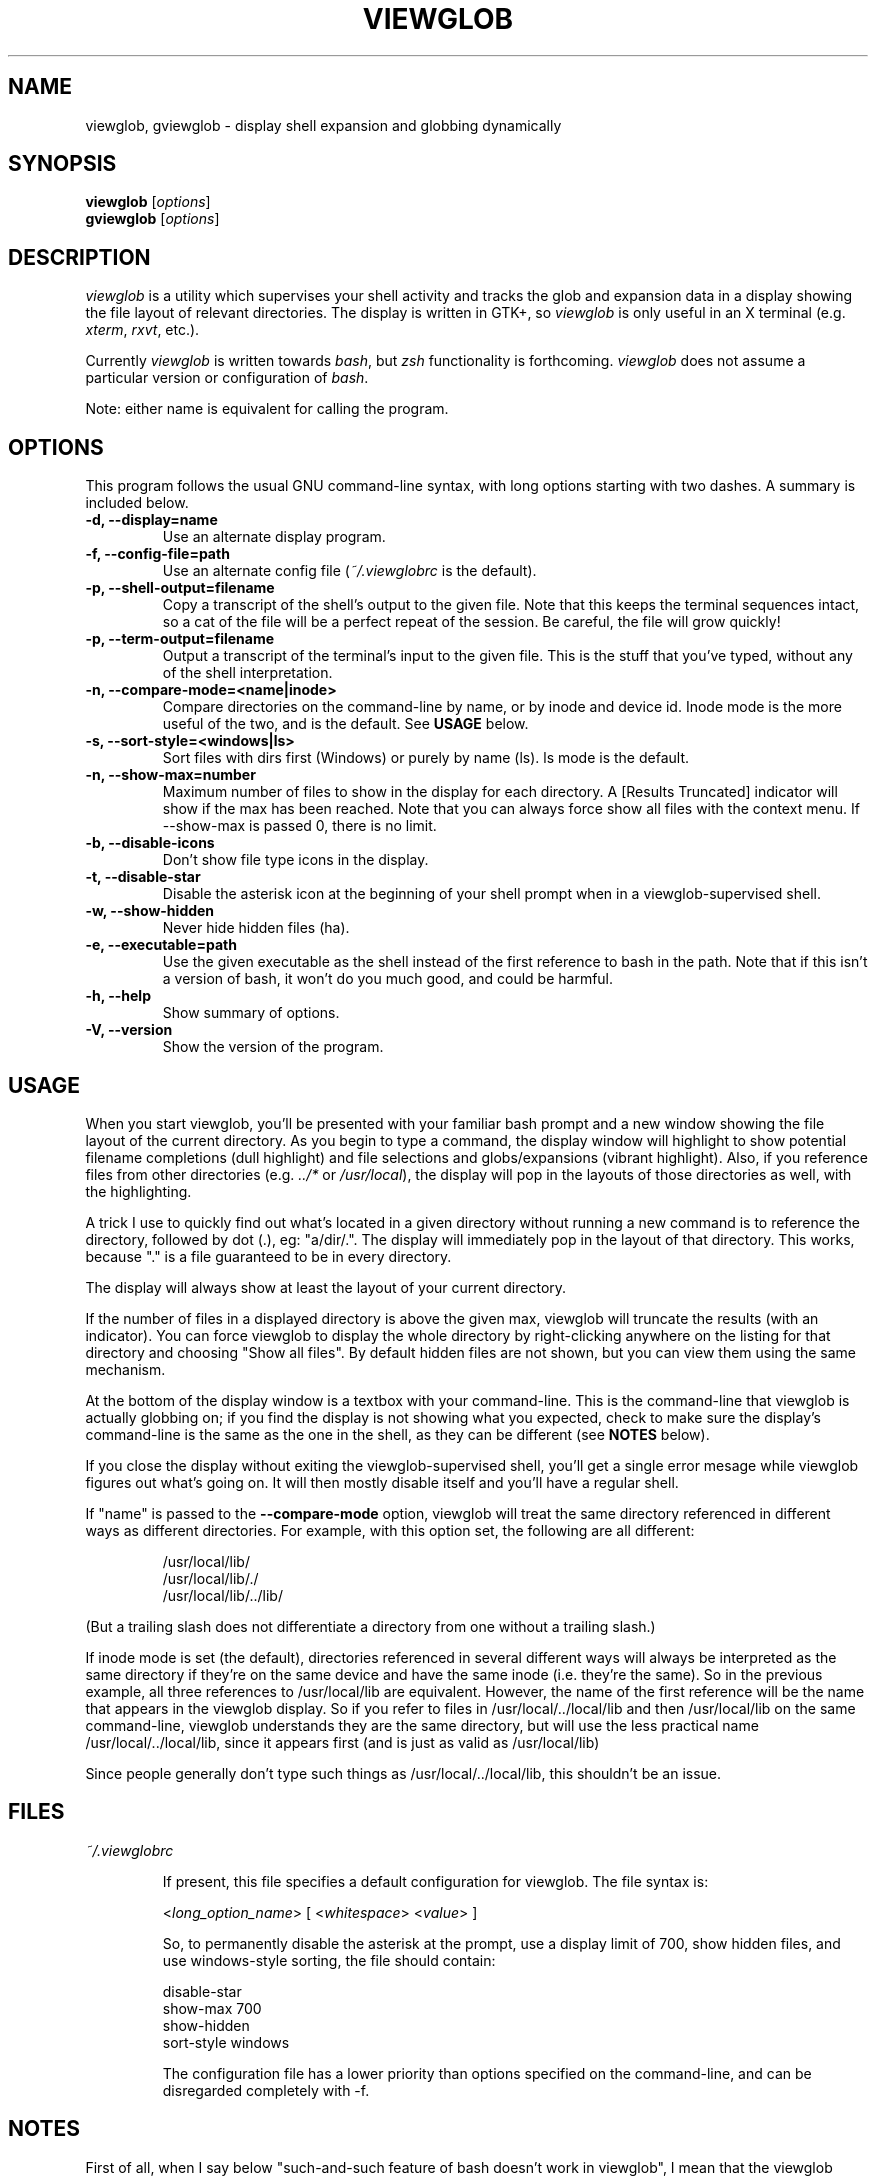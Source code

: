.TH VIEWGLOB 1 "23 August 2004"
.SH NAME
viewglob, gviewglob \- display shell expansion and globbing dynamically
.SH SYNOPSIS
.B viewglob
.RI [ options ]
.br
.B gviewglob
.RI [ options ]

.SH DESCRIPTION
\fIviewglob\fP is a utility which supervises your shell activity and tracks the glob and expansion data in a display showing the file layout of relevant directories.  The display is written in GTK+, so \fIviewglob\fP is only useful in an X terminal (e.g. \fIxterm\fP, \fIrxvt\fP, etc.).
.PP
Currently \fIviewglob\fP is written towards \fIbash\fP, but \fIzsh\fP functionality is forthcoming.   \fIviewglob\fP does not assume a particular version or configuration of \fIbash\fP.
.PP
Note: either name is equivalent for calling the program.

.SH OPTIONS
This program follows the usual GNU command\-line syntax, with long options starting with two dashes.  A summary is included below.
.TP
.B \-d, \-\-display=name
Use an alternate display program.
.TP
.B \-f, \-\-config\-file=path
Use an alternate config file (\fI~/.viewglobrc\fP is the default).
.TP
.B \-p, \-\-shell\-output=filename
Copy a transcript of the shell's output to the given file.  Note that this keeps the terminal sequences intact, so a cat of the file will be a perfect repeat of the session.  Be careful, the file will grow quickly!
.TP
.B \-p, \-\-term\-output=filename
Output a transcript of the terminal's input to the given file.  This is the stuff that you've typed, without any of the shell interpretation.
.TP
.B \-n, \-\-compare\-mode=<name|inode>
Compare directories on the command\-line by name, or by inode and device id.  Inode mode is the more useful of the two, and is the default.  See \fBUSAGE\fP below.
.TP
.B \-s, \-\-sort-style=<windows|ls>
Sort files with dirs first (Windows) or purely by name (ls).  ls mode is the default.
.TP
.B \-n, \-\-show-max=number
Maximum number of files to show in the display for each directory.  A [Results Truncated] indicator will show if the max has been reached.  Note that you can always force show all files with the context menu.  If --show-max is passed 0, there is no limit.
.TP
.B \-b, \-\-disable\-icons
Don't show file type icons in the display.
.TP
.B \-t, \-\-disable\-star
Disable the asterisk icon at the beginning of your shell prompt when in a viewglob\-supervised shell.
.TP
.B \-w, \-\-show\-hidden
Never hide hidden files (ha).
.TP
.B \-e, \-\-executable=path
Use the given executable as the shell instead of the first reference to bash in the path.  Note that if this isn't a version of bash, it won't do you much good, and could be harmful.
.TP
.B \-h, \-\-help
Show summary of options.
.TP
.B \-V, \-\-version
Show the version of the program.

.SH USAGE
When you start viewglob, you'll be presented with your familiar bash prompt and a new window showing the file layout of the current directory.  As you begin to type a command, the display window will highlight to show potential filename completions (dull highlight) and file selections and globs/expansions (vibrant highlight).  Also, if you reference files from other directories (e.g. \fI../*\fP or \fI/usr/local\fP), the display will pop in the layouts of those directories as well, with the highlighting.
.PP
A trick I use to quickly find out what's located in a given directory without running a new command is to reference the directory, followed by dot (.), eg: "a/dir/.".  The display will immediately pop in the layout of that directory.  This works, because "." is a file guaranteed to be in every directory.
.PP
The display will always show at least the layout of your current directory.
.PP
If the number of files in a displayed directory is above the given max, viewglob will truncate the results (with an indicator).  You can force viewglob to display the whole directory by right-clicking anywhere on the listing for that directory and choosing "Show all files".  By default hidden files are not shown, but you can view them using the same mechanism.
.PP
At the bottom of the display window is a textbox with your command\-line.  This is the command\-line that viewglob is actually globbing on; if you find the display is not showing what you expected, check to make sure the display's command\-line is the same as the one in the shell, as they can be different (see \fBNOTES\fP below).
.PP
If you close the display without exiting the viewglob-supervised shell, you'll get a single error mesage while viewglob figures out what's going on.  It will then mostly disable itself and you'll have a regular shell.
.PP
If "name" is passed to the \fB\-\-compare\-mode\fP option, viewglob will treat the same directory referenced in different ways as different directories.  For example, with this option set, the following are all different:
.IP
/usr/local/lib/
.br
/usr/local/lib/./
.br
/usr/local/lib/../lib/
.PP
(But a trailing slash does not differentiate a directory from one without a trailing slash.)
.PP
If inode mode is set (the default), directories referenced in several different ways will always be interpreted as the same directory if they're on the same device and have the same inode (i.e. they're the same).  So in the previous example, all three references to /usr/local/lib are equivalent.  However, the name of the first reference will be the name that appears in the viewglob display.  So if you refer to files in /usr/local/../local/lib and then /usr/local/lib on the same command\-line, viewglob understands they are the same directory, but will use the less practical name /usr/local/../local/lib, since it appears first (and is just as valid as /usr/local/lib)
.PP
Since people generally don't type such things as /usr/local/../local/lib, this shouldn't be an issue.

.SH FILES
.I ~/.viewglobrc
.IP
If present, this file specifies a default configuration for viewglob.  The file syntax is:
.IP
<\fIlong_option_name\fP> [ <\fIwhitespace\fP> <\fIvalue\fP> ]
.IP
So, to permanently disable the asterisk at the prompt, use a display limit of 700, show hidden files, and use windows-style sorting, the file should contain:
.IP
disable\-star
.br
show-max      700
.br
show-hidden
.br
sort-style    windows
.IP
The configuration file has a lower priority than options specified on the command\-line, and can be disregarded completely with \-f.

.SH NOTES
First of all, when I say below "such\-and\-such feature of bash doesn't work in viewglob", I mean that the viewglob display will not show expansion information for that feature.  But bash is bash, and by running viewglob you are not running a watered\-down version of it.  The functionality of the shell itself is unchanged by running viewglob.  Anyhow.
.PP
Unfortunately, I haven't found a good way to predict history expansion (stuff involving the special char "!").  If this makes you sad, I feel your pain, as I find !$ very useful.  If you've got any ideas, I'd like to hear from you.  For now, the viewglob display will pretend any construction starting with an unescaped ! does not exist.  Exceptions: a ! by itself, or the !(foo) pattern match.
.PP
A viewglob'd shell session will not extend to subshells.  That is, if while in a viewglob session you run "\fIbash\fP" or "\fIsu\fP", viewglob will probably be temporarily disabled until you exit the new shell.  This is a consequence of viewglob's implementation, but I'd probably keep this behaviour even if I could get around it.
.PP
Since viewglob doesn't track changes in shell variables, I've decided to take out variable interpretation entirely.  If viewglob sees what it thinks is a variable in its command line, it'll stop processing it until it's removed.  The variables will of course work fine in the shell itself.
.PP
While running viewglob, don't unset or change the following variables.
.IP
In bash: \fIPS1\fP, \fIPROMPT_COMMAND\fP;
.PP
Doing so will probably confuse viewglob.  Note that if you do change one of these variables (maybe you were curious, or you just forgot), it won't affect the shell you were using, just the viewglob display.
.br
If you want to modify these variables, do so outside of a viewglob session, or put your changes in the shell's run control file.
.PP
Only the first command in a compound command will be interpreted by viewglob.  For example, as you type:
.IP
$ mv *.jp{e,}g ~/photos/ && rm *
.PP
viewglob will stop listening when it sees "&&", and the display will only register *.jp{e,}g.  This isn't an implementation problem \- it's just that showing globbing for the subsequence commands could be deceptive, as the filesystem could be changed by executing the first command (as it is in this case).
.PP
Command substitution (stuff with backticks (`) or $(command)) is ignored by viewglob for the reason given above.  Works fine in your shell though.
.PP
For more information, please visit:
.IP
\fIhttp://viewglob.sourceforge.net/\fP

.SH "ENVIRONMENT VARIABLES"
.TP
.SM HOME
The location of the default configuration file.
.SH BUGS
Sometimes the heading labels in the display enforce a minimum width (which I find annoying), sometimes they don't.  I haven't figured out why.
.PP
Window resizing can be very slow in directories with many files (give /usr/bin or /usr/local/bin a shot to see what I mean).
.PP
Adding to the above, writing "blah *" in a directory with a huge number of files which have been truncated (over the limit) is punishing to viewglob as it struggles to display them all.  This is most definitely a fixable bug and priority #1.
.PP
Resizing the terminal window after you've typed a multi-line command will often cause viewglob's command\-line to become out of sync with the true command\-line, though it tries really hard to keep up.
.PP
Ctrl-C may not work in terminals with FreeBSD.
.PP
And there are certainly others.  If you spot any bugs (and they aren't explained by \fBNOTES\fP above), send me a message, okay?  Contributions are also very welcome.
.SH AUTHORS
Stephen Bach <sjbach@users.sourceforge.net>
.SH SEE ALSO
.BR bash (1),
.BR ls (1),
.BR glob (7).

